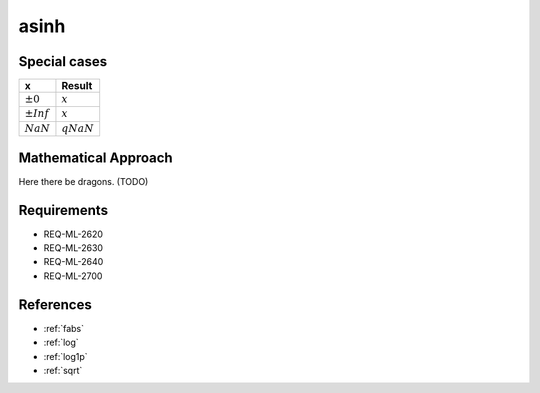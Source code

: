 asinh
~~~~~

.. c:autodoc:: ../libm/mathd/asinhd.c

Special cases
^^^^^^^^^^^^^

+--------------------------+--------------------------+
| x                        | Result                   |
+==========================+==========================+
| :math:`±0`               | :math:`x`                |
+--------------------------+--------------------------+
| :math:`±Inf`             | :math:`x`                |
+--------------------------+--------------------------+
| :math:`NaN`              | :math:`qNaN`             |
+--------------------------+--------------------------+

Mathematical Approach
^^^^^^^^^^^^^^^^^^^^^

Here there be dragons. (TODO)

Requirements
^^^^^^^^^^^^

* REQ-ML-2620
* REQ-ML-2630
* REQ-ML-2640
* REQ-ML-2700

References
^^^^^^^^^^

* :ref:`fabs`
* :ref:`log`
* :ref:`log1p`
* :ref:`sqrt`
